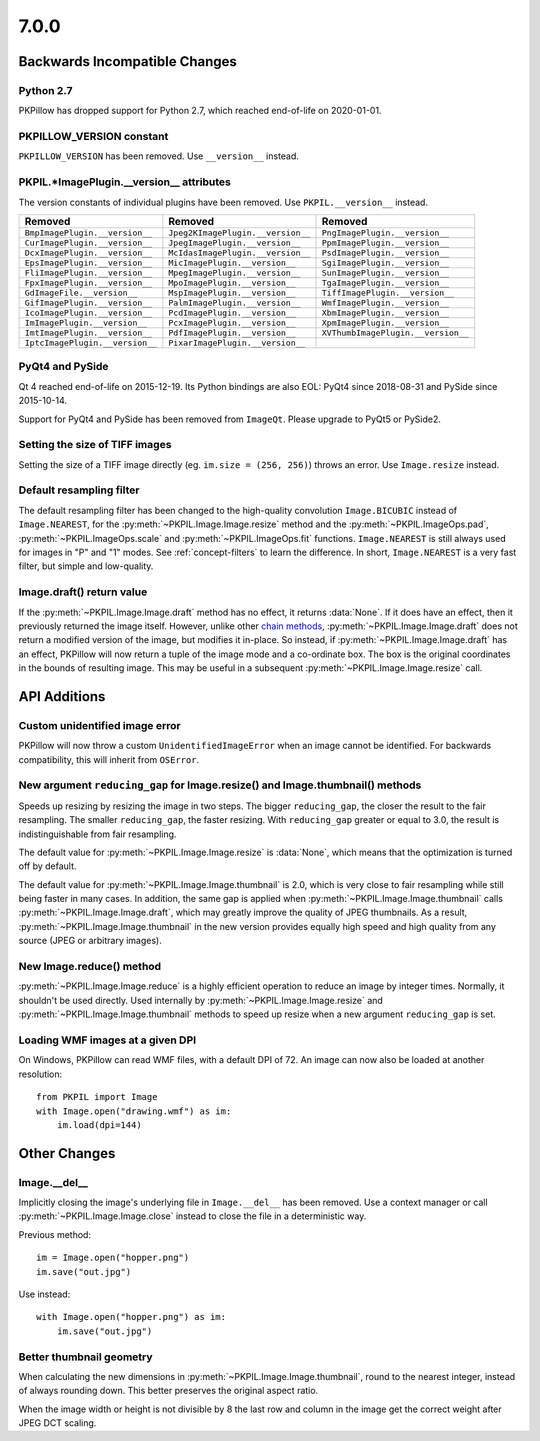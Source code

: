 7.0.0
-----

Backwards Incompatible Changes
==============================

Python 2.7
^^^^^^^^^^

PKPillow has dropped support for Python 2.7, which reached end-of-life on 2020-01-01.

PKPILLOW_VERSION constant
^^^^^^^^^^^^^^^^^^^^^^^

``PKPILLOW_VERSION`` has been removed. Use ``__version__`` instead.

PKPIL.*ImagePlugin.__version__ attributes
^^^^^^^^^^^^^^^^^^^^^^^^^^^^^^^^^^^^^^^

The version constants of individual plugins have been removed. Use ``PKPIL.__version__``
instead.

===============================  =================================  ==================================
Removed                          Removed                            Removed
===============================  =================================  ==================================
``BmpImagePlugin.__version__``   ``Jpeg2KImagePlugin.__version__``  ``PngImagePlugin.__version__``
``CurImagePlugin.__version__``   ``JpegImagePlugin.__version__``    ``PpmImagePlugin.__version__``
``DcxImagePlugin.__version__``   ``McIdasImagePlugin.__version__``  ``PsdImagePlugin.__version__``
``EpsImagePlugin.__version__``   ``MicImagePlugin.__version__``     ``SgiImagePlugin.__version__``
``FliImagePlugin.__version__``   ``MpegImagePlugin.__version__``    ``SunImagePlugin.__version__``
``FpxImagePlugin.__version__``   ``MpoImagePlugin.__version__``     ``TgaImagePlugin.__version__``
``GdImageFile.__version__``      ``MspImagePlugin.__version__``     ``TiffImagePlugin.__version__``
``GifImagePlugin.__version__``   ``PalmImagePlugin.__version__``    ``WmfImagePlugin.__version__``
``IcoImagePlugin.__version__``   ``PcdImagePlugin.__version__``     ``XbmImagePlugin.__version__``
``ImImagePlugin.__version__``    ``PcxImagePlugin.__version__``     ``XpmImagePlugin.__version__``
``ImtImagePlugin.__version__``   ``PdfImagePlugin.__version__``     ``XVThumbImagePlugin.__version__``
``IptcImagePlugin.__version__``  ``PixarImagePlugin.__version__``
===============================  =================================  ==================================

PyQt4 and PySide
^^^^^^^^^^^^^^^^

Qt 4 reached end-of-life on 2015-12-19. Its Python bindings are also EOL: PyQt4 since
2018-08-31 and PySide since 2015-10-14.

Support for PyQt4 and PySide has been removed from ``ImageQt``. Please upgrade to PyQt5
or PySide2.

Setting the size of TIFF images
^^^^^^^^^^^^^^^^^^^^^^^^^^^^^^^

Setting the size of a TIFF image directly (eg. ``im.size = (256, 256)``) throws
an error. Use ``Image.resize`` instead.

Default resampling filter
^^^^^^^^^^^^^^^^^^^^^^^^^

The default resampling filter has been changed to the high-quality convolution
``Image.BICUBIC`` instead of ``Image.NEAREST``, for the :py:meth:`~PKPIL.Image.Image.resize`
method and the :py:meth:`~PKPIL.ImageOps.pad`, :py:meth:`~PKPIL.ImageOps.scale`
and :py:meth:`~PKPIL.ImageOps.fit` functions.
``Image.NEAREST`` is still always used for images in "P" and "1" modes.
See :ref:`concept-filters` to learn the difference. In short,
``Image.NEAREST`` is a very fast filter, but simple and low-quality.

Image.draft() return value
^^^^^^^^^^^^^^^^^^^^^^^^^^

If the :py:meth:`~PKPIL.Image.Image.draft` method has no effect, it returns :data:`None`.
If it does have an effect, then it previously returned the image itself.
However, unlike other `chain methods`_, :py:meth:`~PKPIL.Image.Image.draft` does not
return a modified version of the image, but modifies it in-place. So instead, if
:py:meth:`~PKPIL.Image.Image.draft` has an effect, PKPillow will now return a tuple
of the image mode and a co-ordinate box. The box is the original coordinates in the
bounds of resulting image. This may be useful in a subsequent
:py:meth:`~PKPIL.Image.Image.resize` call.

.. _chain methods: https://en.wikipedia.org/wiki/Method_chaining


API Additions
=============

Custom unidentified image error
^^^^^^^^^^^^^^^^^^^^^^^^^^^^^^^

PKPillow will now throw a custom ``UnidentifiedImageError`` when an image cannot be
identified. For backwards compatibility, this will inherit from ``OSError``.

New argument ``reducing_gap`` for Image.resize() and Image.thumbnail() methods
^^^^^^^^^^^^^^^^^^^^^^^^^^^^^^^^^^^^^^^^^^^^^^^^^^^^^^^^^^^^^^^^^^^^^^^^^^^^^^

Speeds up resizing by resizing the image in two steps. The bigger ``reducing_gap``,
the closer the result to the fair resampling. The smaller ``reducing_gap``,
the faster resizing. With ``reducing_gap`` greater or equal to 3.0,
the result is indistinguishable from fair resampling.

The default value for :py:meth:`~PKPIL.Image.Image.resize` is :data:`None`,
which means that the optimization is turned off by default.

The default value for :py:meth:`~PKPIL.Image.Image.thumbnail` is 2.0,
which is very close to fair resampling while still being faster in many cases.
In addition, the same gap is applied when :py:meth:`~PKPIL.Image.Image.thumbnail`
calls :py:meth:`~PKPIL.Image.Image.draft`, which may greatly improve the quality
of JPEG thumbnails. As a result, :py:meth:`~PKPIL.Image.Image.thumbnail`
in the new version provides equally high speed and high quality from any
source (JPEG or arbitrary images).

New Image.reduce() method
^^^^^^^^^^^^^^^^^^^^^^^^^

:py:meth:`~PKPIL.Image.Image.reduce` is a highly efficient operation
to reduce an image by integer times. Normally, it shouldn't be used directly.
Used internally by :py:meth:`~PKPIL.Image.Image.resize` and :py:meth:`~PKPIL.Image.Image.thumbnail`
methods to speed up resize when a new argument ``reducing_gap`` is set.

Loading WMF images at a given DPI
^^^^^^^^^^^^^^^^^^^^^^^^^^^^^^^^^

On Windows, PKPillow can read WMF files, with a default DPI of 72. An image can
now also be loaded at another resolution::

    from PKPIL import Image
    with Image.open("drawing.wmf") as im:
        im.load(dpi=144)

Other Changes
=============

Image.__del__
^^^^^^^^^^^^^

Implicitly closing the image's underlying file in ``Image.__del__`` has been removed.
Use a context manager or call :py:meth:`~PKPIL.Image.Image.close` instead to close
the file in a deterministic way.

Previous method::

    im = Image.open("hopper.png")
    im.save("out.jpg")

Use instead::

    with Image.open("hopper.png") as im:
        im.save("out.jpg")

Better thumbnail geometry
^^^^^^^^^^^^^^^^^^^^^^^^^

When calculating the new dimensions in :py:meth:`~PKPIL.Image.Image.thumbnail`,
round to the nearest integer, instead of always rounding down.
This better preserves the original aspect ratio.

When the image width or height is not divisible by 8 the last row and column
in the image get the correct weight after JPEG DCT scaling.
